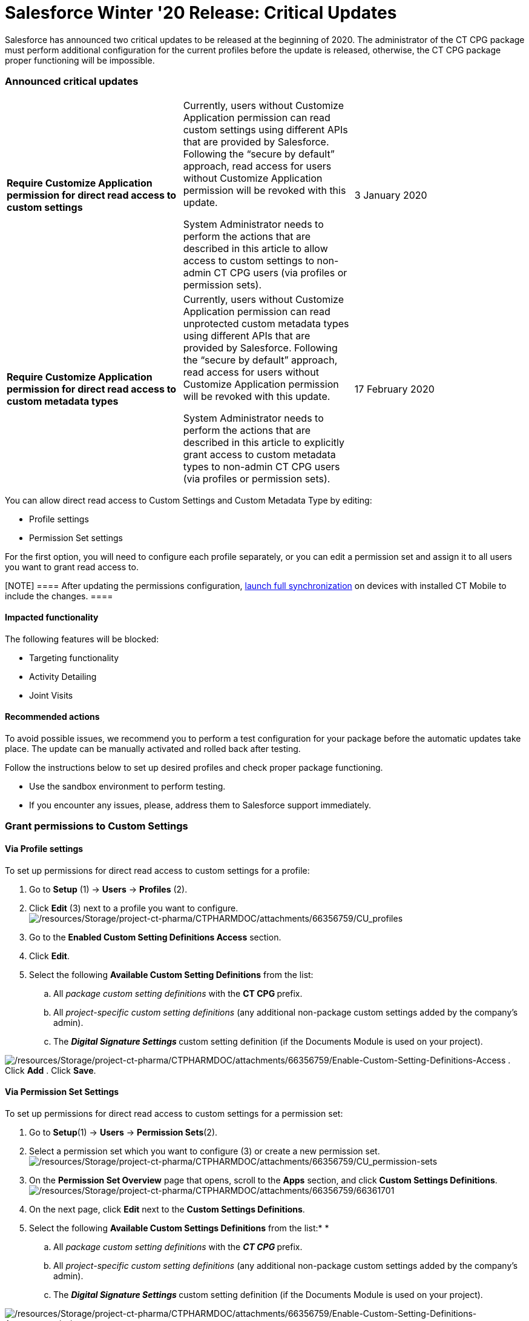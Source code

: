 = Salesforce Winter '20 Release: Critical Updates

Salesforce has announced two critical updates to be released at the
beginning of 2020. The administrator of the CT CPG package must perform
additional configuration for the current profiles before the update is
released, otherwise, the CT CPG package proper functioning will be
impossible.

:toc: :toclevels: 3

[[h2__1033053122]]
=== Announced critical updates

[width="100%",cols="34%,33%,33%",]
|===
|*Require Customize Application permission for direct read access to
custom settings* a|
Currently, users without Customize Application permission can read
custom settings using different APIs that are provided by Salesforce.
Following the “secure by default” approach, read access for users
without Customize Application permission will be revoked with this
update.


System Administrator needs to perform the actions that are described in
this article to allow access to custom settings to non-admin CT CPG
users (via profiles or permission sets). 

|3 January 2020

|*Require Customize Application permission for direct read access to
custom metadata types * a|
Currently, users without Customize Application permission can read
unprotected custom metadata types using different APIs that are provided
by Salesforce. Following the “secure by default” approach, read access
for users without Customize Application permission will be revoked with
this update.



System Administrator needs to perform the actions that are described in
this article to explicitly grant access to custom metadata types to
non-admin CT CPG users (via profiles or permission sets).

|17 February 2020
|===



You can allow direct read access to Custom Settings and Custom Metadata
Type by editing:

* Profile settings
* Permission Set settings

For the first option, you will need to configure each profile
separately, or you can edit a permission set and assign it to all users
you want to grant read access to.

[NOTE] ==== After updating the permissions
configuration, https://help.customertimes.com/articles/ct-mobile-ios-en/synchronization-launch/a/h3__1369866827[launch full
synchronization] on devices with installed CT Mobile to include the
changes. ====

[[h3_1457068314]]
==== Impacted functionality

The following features will be blocked:

* Targeting functionality
* Activity Detailing
* Joint Visits

[[h3__1936122314]]
==== Recommended actions

To avoid possible issues, we recommend you to perform a test
configuration for your package before the automatic updates take place.
The update can be manually activated and rolled back after testing.

Follow the instructions below to set up desired profiles and check
proper package functioning.

* Use the sandbox environment to perform testing.
* If you encounter any issues, please, address them to Salesforce
support immediately. 

[[h2_1651425521]]
=== Grant permissions to Custom Settings

[[h3__215964704]]
==== Via Profile settings

To set up permissions for direct read access to custom settings for a
profile:

. Go to *Setup* (1) → *Users* → *Profiles* (2). 
. Click *Edit* (3) next to a profile you want to configure.
image:/resources/Storage/project-ct-pharma/CTPHARMDOC/attachments/66356759/CU_profiles.png[/resources/Storage/project-ct-pharma/CTPHARMDOC/attachments/66356759/CU_profiles]
. Go to the *Enabled Custom Setting Definitions Access* section.
. Click *Edit*.
. Select the following *Available Custom Setting Definitions* from the
list:
.. All _package custom setting definitions_ with the **CT CPG **prefix.
.. All _project-specific custom setting definitions_ (any additional
non-package custom settings added by the company's admin).
.. The **_Digital Signature Settings _**custom setting definition (if
the Documents Module is used on your project).


image:/resources/Storage/project-ct-pharma/CTPHARMDOC/attachments/66356759/Enable-Custom-Setting-Definitions-Access.png[/resources/Storage/project-ct-pharma/CTPHARMDOC/attachments/66356759/Enable-Custom-Setting-Definitions-Access]
. Click *Add*
. Click *Save*. 

[[h3_1012487746]]
==== Via Permission Set Settings

To set up permissions for direct read access to custom settings for a
permission set:

. Go to *Setup*(1) → *Users* → *Permission Sets*(2).
. Select a permission set which you want to configure (3) or create a
new permission set.
image:/resources/Storage/project-ct-pharma/CTPHARMDOC/attachments/66356759/CU_permission-sets.png[/resources/Storage/project-ct-pharma/CTPHARMDOC/attachments/66356759/CU_permission-sets]
. On the *Permission Set Overview* page that opens, scroll to
the *Apps* section, and click *Custom Settings Definitions*.
image:/resources/Storage/project-ct-pharma/CTPHARMDOC/attachments/66356759/66361701.png[/resources/Storage/project-ct-pharma/CTPHARMDOC/attachments/66356759/66361701]
. On the next page, click *Edit* next to the *Custom Settings
Definitions*.
. Select the following *Available Custom Settings Definitions* from the
list:*
*
.. All _package custom setting definitions_ with the **_CT
CPG _**prefix.
.. All _project-specific custom setting definitions_ (any additional
non-package custom settings added by the company's admin).
.. The **_Digital Signature Settings _**custom setting definition (if
the Documents Module is used on your project).


image:/resources/Storage/project-ct-pharma/CTPHARMDOC/attachments/66356759/Enable-Custom-Setting-Definitions-Access_permission-set.png[/resources/Storage/project-ct-pharma/CTPHARMDOC/attachments/66356759/Enable-Custom-Setting-Definitions-Access_permission-set]
. Click *Add*.
. Click *Save*.

The selected setting will be applied.
Assign the newly configured permission set to the required users.

[[h2__1934844072]]
=== Grant permission to Custom Metadata Type

[[h3__225777329]]
==== Via Profile settings

To set up permission for direct read access to custom metadata types for
a profile:

. Go to *Setup (1) → Users → Profiles (2)*.  
. In the list of profiles, select a profile you wish to configure (3).
image:/resources/Storage/project-ct-pharma/CTPHARMDOC/attachments/66356759/CU_profiles.png[/resources/Storage/project-ct-pharma/CTPHARMDOC/attachments/66356759/CU_profiles]
. Go to the *Enable Custom Metadata Type Access* section.
. Click *Edit*.
. Select the following *Available Custom Metadata Types*:
.. _Package metadata types_ with the CT CPG prefix: _CT CPG
Solution.CTCPG.ActivitySync_.
.. All _project-specific metadata types_ (any additional non-package
metadata types).

image:/resources/Storage/project-ct-pharma/Enable-Custom-Metadata-Type-Access.png[/resources/Storage/project-ct-pharma/Enable-Custom-Metadata-Type-Access]
. Click *Add*
. Click *Save*.

[[h3__1992642846]]
==== Via Permission Set settings

To set up permission for direct read access to custom metadata types for
a permission set:

. Go to *Setup* (1) → *Users* → *Permission Sets* (2).
. Select a permission set (3) which you want to configure or create a
new permission set.
image:/resources/Storage/project-ct-pharma/CTPHARMDOC/attachments/66356759/CU_permission-sets.png[/resources/Storage/project-ct-pharma/CTPHARMDOC/attachments/66356759/CU_permission-sets]
. On the *Permission Set Overview* page that opens, scroll to
the *Apps* section, and click *Custom Metadata Types*.
image:/resources/Storage/project-ct-pharma/Custom-Metadata-Types.png[/resources/Storage/project-ct-pharma/Custom-Metadata-Types]
. On the next page, click *Edit* next to the *Custom Metadata Types*.
. Select the following *Available Custom Metadata Types*:*
*
.. _Package metadata types_ with the CT CPG prefix: _CT CPG
Solution.CTCPG.ActivitySync_.
.. All _project-specific metadata types_ (any additional non-package
metadata types).


image:/resources/Storage/project-ct-pharma/CTPHARMDOC/attachments/66356759/Enable-Custom-Metadata-Type-Access_permission-set.png[/resources/Storage/project-ct-pharma/CTPHARMDOC/attachments/66356759/Enable-Custom-Metadata-Type-Access_permission-set]
. Click *Add*.
. Click *Save*.

Selected Custom Metadata Type will be enabled
Assign the newly configured permission set to the required users.
